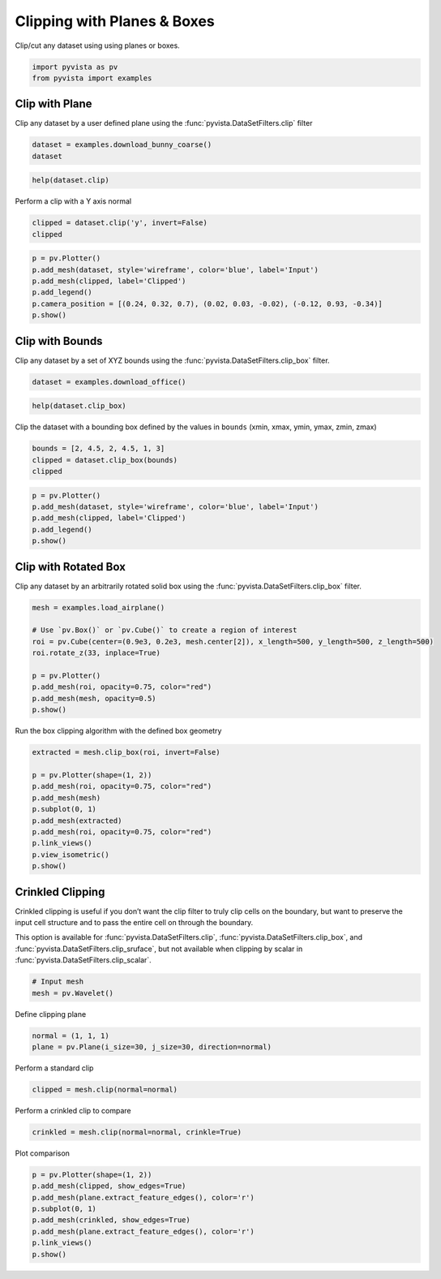 
.. DO NOT EDIT.
.. THIS FILE WAS AUTOMATICALLY GENERATED BY SPHINX-GALLERY.
.. TO MAKE CHANGES, EDIT THE SOURCE PYTHON FILE:
.. "tutorial/04_filters/solutions/b_clipping.py"
.. LINE NUMBERS ARE GIVEN BELOW.

.. only:: html

    .. note::
        :class: sphx-glr-download-link-note

        Click :ref:`here <sphx_glr_download_tutorial_04_filters_solutions_b_clipping.py>`
        to download the full example code or to run this example in your browser via Binder

.. rst-class:: sphx-glr-example-title

.. _sphx_glr_tutorial_04_filters_solutions_b_clipping.py:


.. _clip_with_plane_box_example:

Clipping with Planes & Boxes
~~~~~~~~~~~~~~~~~~~~~~~~~~~~

Clip/cut any dataset using using planes or boxes.

.. GENERATED FROM PYTHON SOURCE LINES 9-12

.. code-block:: default

    import pyvista as pv
    from pyvista import examples








.. GENERATED FROM PYTHON SOURCE LINES 14-19

Clip with Plane
+++++++++++++++

Clip any dataset by a user defined plane using the
:func:`pyvista.DataSetFilters.clip` filter

.. GENERATED FROM PYTHON SOURCE LINES 19-22

.. code-block:: default

    dataset = examples.download_bunny_coarse()
    dataset






.. raw:: html

    <div class="output_subarea output_html rendered_html output_result">
    <table><tr><th>Header</th><th>Data Arrays</th></tr><tr><td>
    <table>
    <tr><th>PolyData</th><th>Information</th></tr>
    <tr><td>N Cells</td><td>1000</td></tr>
    <tr><td>N Points</td><td>872</td></tr>
    <tr><td>X Bounds</td><td>-1.316e-01, 1.802e-01</td></tr>
    <tr><td>Y Bounds</td><td>-1.205e-01, 1.877e-01</td></tr>
    <tr><td>Z Bounds</td><td>-1.430e-01, 9.851e-02</td></tr>
    <tr><td>N Arrays</td><td>1</td></tr>
    </table>

    </td><td>
    <table>
    <tr><th>Name</th><th>Field</th><th>Type</th><th>N Comp</th><th>Min</th><th>Max</th></tr>
    <tr><td>Normals</td><td>Points</td><td>float32</td><td>3</td><td>-9.998e-01</td><td>9.977e-01</td></tr>
    </table>

    </td></tr> </table>
    </div>
    <br />
    <br />

.. GENERATED FROM PYTHON SOURCE LINES 23-25

.. code-block:: default

    help(dataset.clip)





.. rst-class:: sphx-glr-script-out

 Out:

 .. code-block:: none

    Help on method clip in module pyvista.core.filters.data_set:

    clip(normal='x', origin=None, invert=True, value=0.0, inplace=False, return_clipped=False, progress_bar=False, crinkle=False) method of pyvista.core.pointset.PolyData instance
        Clip a dataset by a plane by specifying the origin and normal.
    
        If no parameters are given the clip will occur in the center
        of that dataset.
    
        Parameters
        ----------
        normal : tuple(float) or str
            Length 3 tuple for the normal vector direction. Can also
            be specified as a string conventional direction such as
            ``'x'`` for ``(1,0,0)`` or ``'-x'`` for ``(-1,0,0)``, etc.
    
        origin : tuple(float), optional
            The center ``(x,y,z)`` coordinate of the plane on which the clip
            occurs. The default is the center of the dataset.
    
        invert : bool, optional
            Flag on whether to flip/invert the clip.
    
        value : float, optional
            Set the clipping value along the normal direction.
            The default value is 0.0.
    
        inplace : bool, optional
            Updates mesh in-place.
    
        return_clipped : bool, optional
            Return both unclipped and clipped parts of the dataset.
    
        progress_bar : bool, optional
            Display a progress bar to indicate progress.
    
        crinkle : bool, optional
            Crinkle the clip by extracting the entire cells along the
            clip. This adds the ``"cell_ids"`` array to the ``cell_data``
            attribute that tracks the original cell IDs of the original
            dataset.
    
        Returns
        -------
        pyvista.PolyData or tuple(pyvista.PolyData)
            Clipped mesh when ``return_clipped=False``,
            otherwise a tuple containing the unclipped and clipped datasets.
    
        Examples
        --------
        Clip a cube along the +X direction.  ``triangulate`` is used as
        the cube is initially composed of quadrilateral faces and
        subdivide only works on triangles.
    
        >>> import pyvista as pv
        >>> cube = pv.Cube().triangulate().subdivide(3)
        >>> clipped_cube = cube.clip()
        >>> clipped_cube.plot()
    
        Clip a cube in the +Z direction.  This leaves half a cube
        below the XY plane.
    
        >>> import pyvista as pv
        >>> cube = pv.Cube().triangulate().subdivide(3)
        >>> clipped_cube = cube.clip('z')
        >>> clipped_cube.plot()
    
        See :ref:`clip_with_surface_example` for more examples using this filter.





.. GENERATED FROM PYTHON SOURCE LINES 26-27

Perform a clip with a Y axis normal

.. GENERATED FROM PYTHON SOURCE LINES 27-30

.. code-block:: default

    clipped = dataset.clip('y', invert=False)
    clipped






.. raw:: html

    <div class="output_subarea output_html rendered_html output_result">
    <table><tr><th>Header</th><th>Data Arrays</th></tr><tr><td>
    <table>
    <tr><th>PolyData</th><th>Information</th></tr>
    <tr><td>N Cells</td><td>427</td></tr>
    <tr><td>N Points</td><td>248</td></tr>
    <tr><td>X Bounds</td><td>-1.316e-01, 1.326e-01</td></tr>
    <tr><td>Y Bounds</td><td>3.360e-02, 1.877e-01</td></tr>
    <tr><td>Z Bounds</td><td>-1.430e-01, 8.721e-02</td></tr>
    <tr><td>N Arrays</td><td>1</td></tr>
    </table>

    </td><td>
    <table>
    <tr><th>Name</th><th>Field</th><th>Type</th><th>N Comp</th><th>Min</th><th>Max</th></tr>
    <tr><td>Normals</td><td>Points</td><td>float32</td><td>3</td><td>-9.927e-01</td><td>9.977e-01</td></tr>
    </table>

    </td></tr> </table>
    </div>
    <br />
    <br />

.. GENERATED FROM PYTHON SOURCE LINES 31-39

.. code-block:: default

    p = pv.Plotter()
    p.add_mesh(dataset, style='wireframe', color='blue', label='Input')
    p.add_mesh(clipped, label='Clipped')
    p.add_legend()
    p.camera_position = [(0.24, 0.32, 0.7), (0.02, 0.03, -0.02), (-0.12, 0.93, -0.34)]
    p.show()





.. image-sg:: /tutorial/04_filters/solutions/images/sphx_glr_b_clipping_001.png
   :alt: b clipping
   :srcset: /tutorial/04_filters/solutions/images/sphx_glr_b_clipping_001.png
   :class: sphx-glr-single-img





.. GENERATED FROM PYTHON SOURCE LINES 40-45

Clip with Bounds
++++++++++++++++

Clip any dataset by a set of XYZ bounds using the
:func:`pyvista.DataSetFilters.clip_box` filter.

.. GENERATED FROM PYTHON SOURCE LINES 45-47

.. code-block:: default

    dataset = examples.download_office()








.. GENERATED FROM PYTHON SOURCE LINES 48-50

.. code-block:: default

    help(dataset.clip_box)





.. rst-class:: sphx-glr-script-out

 Out:

 .. code-block:: none

    Help on method clip_box in module pyvista.core.filters.data_set:

    clip_box(bounds=None, invert=True, factor=0.35, progress_bar=False, merge_points=True, crinkle=False) method of pyvista.core.pointset.StructuredGrid instance
        Clip a dataset by a bounding box defined by the bounds.
    
        If no bounds are given, a corner of the dataset bounds will be removed.
    
        Parameters
        ----------
        bounds : tuple(float), optional
            Length 6 sequence of floats: (xmin, xmax, ymin, ymax, zmin, zmax).
            Length 3 sequence of floats: distances from the min coordinate of
            of the input mesh. Single float value: uniform distance from the
            min coordinate. Length 12 sequence of length 3 sequence of floats:
            a plane collection (normal, center, ...).
            :class:`pyvista.PolyData`: if a poly mesh is passed that represents
            a box with 6 faces that all form a standard box, then planes will
            be extracted from the box to define the clipping region.
    
        invert : bool, optional
            Flag on whether to flip/invert the clip.
    
        factor : float, optional
            If bounds are not given this is the factor along each axis to
            extract the default box.
    
        progress_bar : bool, optional
            Display a progress bar to indicate progress.
    
        merge_points : bool, optional
            If ``True`` (default), coinciding points of independently
            defined mesh elements will be merged.
    
        crinkle : bool, optional
            Crinkle the clip by extracting the entire cells along the
            clip. This adds the ``"cell_ids"`` array to the ``cell_data``
            attribute that tracks the original cell IDs of the original
            dataset.
    
        Returns
        -------
        pyvista.UnstructuredGrid
            Clipped dataset.
    
        Examples
        --------
        Clip a corner of a cube.  The bounds of a cube are normally
        ``[-0.5, 0.5, -0.5, 0.5, -0.5, 0.5]``, and this removes 1/8 of
        the cube's surface.
    
        >>> import pyvista as pv
        >>> cube = pv.Cube().triangulate().subdivide(3)
        >>> clipped_cube = cube.clip_box([0, 1, 0, 1, 0, 1])
        >>> clipped_cube.plot()
    
        See :ref:`clip_with_plane_box_example` for more examples using this filter.





.. GENERATED FROM PYTHON SOURCE LINES 51-53

Clip the dataset with a bounding box defined by the values in ``bounds``
(xmin, xmax, ymin, ymax, zmin, zmax)

.. GENERATED FROM PYTHON SOURCE LINES 53-57

.. code-block:: default

    bounds = [2, 4.5, 2, 4.5, 1, 3]
    clipped = dataset.clip_box(bounds)
    clipped






.. raw:: html

    <div class="output_subarea output_html rendered_html output_result">
    <table><tr><th>Header</th><th>Data Arrays</th></tr><tr><td>
    <table>
    <tr><th>UnstructuredGrid</th><th>Information</th></tr>
    <tr><td>N Cells</td><td>38690</td></tr>
    <tr><td>N Points</td><td>9438</td></tr>
    <tr><td>X Bounds</td><td>1.000e-02, 4.500e+00</td></tr>
    <tr><td>Y Bounds</td><td>1.000e-02, 4.500e+00</td></tr>
    <tr><td>Z Bounds</td><td>1.000e-02, 2.500e+00</td></tr>
    <tr><td>N Arrays</td><td>2</td></tr>
    </table>

    </td><td>
    <table>
    <tr><th>Name</th><th>Field</th><th>Type</th><th>N Comp</th><th>Min</th><th>Max</th></tr>
    <tr><td><b>scalars</b></td><td>Points</td><td>float32</td><td>1</td><td>-3.870e+00</td><td>7.186e-01</td></tr>
    <tr><td>vectors</td><td>Points</td><td>float32</td><td>3</td><td>-6.729e-01</td><td>4.289e-01</td></tr>
    </table>

    </td></tr> </table>
    </div>
    <br />
    <br />

.. GENERATED FROM PYTHON SOURCE LINES 58-65

.. code-block:: default

    p = pv.Plotter()
    p.add_mesh(dataset, style='wireframe', color='blue', label='Input')
    p.add_mesh(clipped, label='Clipped')
    p.add_legend()
    p.show()





.. image-sg:: /tutorial/04_filters/solutions/images/sphx_glr_b_clipping_002.png
   :alt: b clipping
   :srcset: /tutorial/04_filters/solutions/images/sphx_glr_b_clipping_002.png
   :class: sphx-glr-single-img





.. GENERATED FROM PYTHON SOURCE LINES 66-71

Clip with Rotated Box
+++++++++++++++++++++

Clip any dataset by an arbitrarily rotated solid box using the
:func:`pyvista.DataSetFilters.clip_box` filter.

.. GENERATED FROM PYTHON SOURCE LINES 71-82

.. code-block:: default

    mesh = examples.load_airplane()

    # Use `pv.Box()` or `pv.Cube()` to create a region of interest
    roi = pv.Cube(center=(0.9e3, 0.2e3, mesh.center[2]), x_length=500, y_length=500, z_length=500)
    roi.rotate_z(33, inplace=True)

    p = pv.Plotter()
    p.add_mesh(roi, opacity=0.75, color="red")
    p.add_mesh(mesh, opacity=0.5)
    p.show()




.. image-sg:: /tutorial/04_filters/solutions/images/sphx_glr_b_clipping_003.png
   :alt: b clipping
   :srcset: /tutorial/04_filters/solutions/images/sphx_glr_b_clipping_003.png
   :class: sphx-glr-single-img





.. GENERATED FROM PYTHON SOURCE LINES 83-84

Run the box clipping algorithm with the defined box geometry

.. GENERATED FROM PYTHON SOURCE LINES 84-96

.. code-block:: default

    extracted = mesh.clip_box(roi, invert=False)

    p = pv.Plotter(shape=(1, 2))
    p.add_mesh(roi, opacity=0.75, color="red")
    p.add_mesh(mesh)
    p.subplot(0, 1)
    p.add_mesh(extracted)
    p.add_mesh(roi, opacity=0.75, color="red")
    p.link_views()
    p.view_isometric()
    p.show()




.. image-sg:: /tutorial/04_filters/solutions/images/sphx_glr_b_clipping_004.png
   :alt: b clipping
   :srcset: /tutorial/04_filters/solutions/images/sphx_glr_b_clipping_004.png
   :class: sphx-glr-single-img





.. GENERATED FROM PYTHON SOURCE LINES 97-107

Crinkled Clipping
+++++++++++++++++
Crinkled clipping is useful if you don’t want the clip filter to truly clip
cells on the boundary, but want to preserve the input cell structure and to
pass the entire cell on through the boundary.

This option is available for :func:`pyvista.DataSetFilters.clip`,
:func:`pyvista.DataSetFilters.clip_box`, and
:func:`pyvista.DataSetFilters.clip_sruface`, but not available when clipping
by scalar in :func:`pyvista.DataSetFilters.clip_scalar`.

.. GENERATED FROM PYTHON SOURCE LINES 107-111

.. code-block:: default


    # Input mesh
    mesh = pv.Wavelet()








.. GENERATED FROM PYTHON SOURCE LINES 112-113

Define clipping plane

.. GENERATED FROM PYTHON SOURCE LINES 113-116

.. code-block:: default

    normal = (1, 1, 1)
    plane = pv.Plane(i_size=30, j_size=30, direction=normal)








.. GENERATED FROM PYTHON SOURCE LINES 117-118

Perform a standard clip

.. GENERATED FROM PYTHON SOURCE LINES 118-120

.. code-block:: default

    clipped = mesh.clip(normal=normal)








.. GENERATED FROM PYTHON SOURCE LINES 121-122

Perform a crinkled clip to compare

.. GENERATED FROM PYTHON SOURCE LINES 122-124

.. code-block:: default

    crinkled = mesh.clip(normal=normal, crinkle=True)








.. GENERATED FROM PYTHON SOURCE LINES 125-126

Plot comparison

.. GENERATED FROM PYTHON SOURCE LINES 126-134

.. code-block:: default

    p = pv.Plotter(shape=(1, 2))
    p.add_mesh(clipped, show_edges=True)
    p.add_mesh(plane.extract_feature_edges(), color='r')
    p.subplot(0, 1)
    p.add_mesh(crinkled, show_edges=True)
    p.add_mesh(plane.extract_feature_edges(), color='r')
    p.link_views()
    p.show()



.. image-sg:: /tutorial/04_filters/solutions/images/sphx_glr_b_clipping_005.png
   :alt: b clipping
   :srcset: /tutorial/04_filters/solutions/images/sphx_glr_b_clipping_005.png
   :class: sphx-glr-single-img






.. rst-class:: sphx-glr-timing

   **Total running time of the script:** ( 0 minutes  2.428 seconds)


.. _sphx_glr_download_tutorial_04_filters_solutions_b_clipping.py:


.. only :: html

 .. container:: sphx-glr-footer
    :class: sphx-glr-footer-example


  .. container:: binder-badge

    .. image:: images/binder_badge_logo.svg
      :target: https://mybinder.org/v2/gh/pyvista/pyvista-tutorial/gh-pages?urlpath=lab/tree/notebooks/tutorial/04_filters/solutions/b_clipping.ipynb
      :alt: Launch binder
      :width: 150 px


  .. container:: sphx-glr-download sphx-glr-download-python

     :download:`Download Python source code: b_clipping.py <b_clipping.py>`



  .. container:: sphx-glr-download sphx-glr-download-jupyter

     :download:`Download Jupyter notebook: b_clipping.ipynb <b_clipping.ipynb>`


.. only:: html

 .. rst-class:: sphx-glr-signature

    `Gallery generated by Sphinx-Gallery <https://sphinx-gallery.github.io>`_
